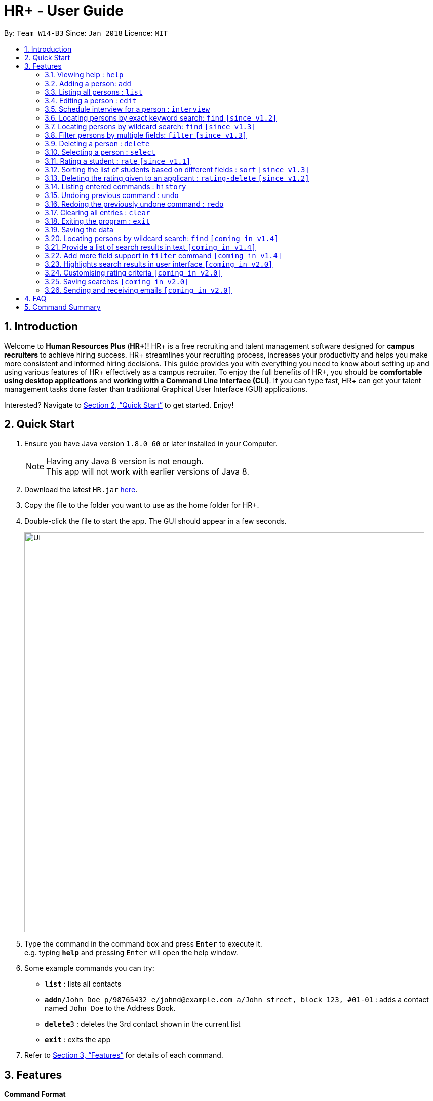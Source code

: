 = HR+ - User Guide
:toc:
:toc-title:
:toc-placement: preamble
:sectnums:
:imagesDir: images
:stylesDir: stylesheets
:xrefstyle: full
:experimental:
ifdef::env-github[]
:tip-caption: :bulb:
:note-caption: :information_source:
endif::[]
:repoURL: https://github.com/CS2103JAN2018-W14-B3/main

By: `Team W14-B3`      Since: `Jan 2018`      Licence: `MIT`

== Introduction

Welcome to *Human Resources Plus* (*HR+*)! HR+ is a free recruiting and talent management software designed for *campus recruiters* to achieve hiring success. HR+ streamlines your recruiting process, increases your productivity and helps you make more consistent and informed hiring decisions.
This guide provides you with everything you need to know about setting up and using various features of HR+ effectively as a campus recruiter. To enjoy the full benefits of HR+, you should be *comfortable using desktop applications* and *working with a Command Line Interface (CLI)*. If you can type fast, HR+ can get your talent management tasks done faster than traditional Graphical User Interface (GUI) applications.

Interested? Navigate to <<Quick Start>> to get started. Enjoy!

== Quick Start

.  Ensure you have Java version `1.8.0_60` or later installed in your Computer.
+
[NOTE]
Having any Java 8 version is not enough. +
This app will not work with earlier versions of Java 8.
+
.  Download the latest `HR.jar` link:{repoURL}/releases[here].
.  Copy the file to the folder you want to use as the home folder for HR+.
.  Double-click the file to start the app. The GUI should appear in a few seconds.
+
image::Ui.png[width="790"]
+
.  Type the command in the command box and press kbd:[Enter] to execute it. +
e.g. typing *`help`* and pressing kbd:[Enter] will open the help window.
.  Some example commands you can try:

* *`list`* : lists all contacts
* **`add`**`n/John Doe p/98765432 e/johnd@example.com a/John street, block 123, #01-01` : adds a contact named `John Doe` to the Address Book.
* **`delete`**`3` : deletes the 3rd contact shown in the current list
* *`exit`* : exits the app

.  Refer to <<Features>> for details of each command.

[[Features]]
== Features

====
*Command Format*

* Words in `UPPER_CASE` are the parameters to be supplied by the user e.g. in `add n/NAME`, `NAME` is a parameter which can be used as `add n/John Doe`.
* Items in square brackets are optional e.g `n/NAME [t/TAG]` can be used as `n/John Doe t/friend` or as `n/John Doe`.
* Items with `…`​ after them can be used multiple times including zero times e.g. `[t/TAG]...` can be used as `{nbsp}` (i.e. 0 times), `t/friend`, `t/friend t/family` etc.
* Parameters can be in any order e.g. if the command specifies `n/NAME p/PHONE_NUMBER`, `p/PHONE_NUMBER n/NAME` is also acceptable.
====

[TIP]
The command keywords and parameters are *case sensitive*.

=== Viewing help : `help`

Format: `help`

=== Adding a person: `add`

Adds a person to the address book +
Format: `add n/NAME p/PHONE_NUMBER e/EMAIL a/ADDRESS u/UNIVERSITY y/EXPECTED_GRADUATION_YEAR m/MAJOR g/GRADE_POINT_AVERAGE j/JOB_APPLIED [t/TAG]...`

[TIP]
A person can have any number of tags (including 0)

Examples:

* `add n/John Doe p/98765432 e/johnd@example.com a/John street, block 123, #01-01 u/NUS y/2020 m/Computer Science g/4.93 j/Software Tester`
* `add n/Betsy Crowe t/friend e/betsycrowe@example.com a/Newgate Prison p/1234567 u/SMU y/2018 m/Information Security g/4.56 j/Web Security Analyst t/Python`

=== Listing all persons : `list`

Shows a list of all persons in HR+. +
Format: `list`

=== Editing a person : `edit`

Edits an existing person in HR+. +
Format: `edit INDEX [n/NAME] [p/PHONE] [e/EMAIL] [a/ADDRESS] [u/UNIVERSITY] [y/EXPECTED_GRADUATION_YEAR] [m/MAJOR] [g/GRADE_POINT_AVERAGE] [j/JOB_APPLIED] [t/TAG]...`

****
* Edits the person at the specified `INDEX`. The index refers to the index number shown in the last person listing. The index *must be a positive integer* 1, 2, 3, ...
* At least one of the optional fields must be provided.
* Existing values will be updated to the input values.
* When editing tags, the existing tags of the person will be removed i.e adding of tags is not cumulative.
* You can remove all the person's tags by typing `t/` without specifying any tags after it.
****

Examples:

* `edit 1 p/91234567 e/johndoe@example.com` +
Edits the phone number and email address of the 1st person to be `91234567` and `johndoe@example.com` respectively.
* `edit 2 n/Betsy Crower t/` +
Edits the name of the 2nd person to be `Betsy Crower` and clears all existing tags.

=== Schedule interview for a person : `interview`

Schedule interview of an existing person in HR+. +
Format: `interview INDEX DATETIME`

****
* Schedule interview for the person at the specified `INDEX`. The index refers to the index number shown in the last person listing. The index *must be a positive integer* 1, 2, 3, ...
* `DATETIME` is the English representation of the date and time
****

Examples:

* `interview 1 next Friday at 3pm` +
Schedule the interview of the 1st person to be next Friday at 3pm.
* `interview 2 Mar 14 2pm` +
Schedule the interview of the 2nd person to be 14 March at 2pm.

=== Locating persons by exact keyword search: `find` `[since v1.2]`

Finds persons whose fields contain any of the given keywords. +

Option 1: `find KEYWORD [MORE_KEYWORDS]`

Option 2: `find prefix/KEYWORD [MORE KEYWORDS] prefix/...`

****
* The search is case insensitive. e.g `hans` will match `Hans`
* The order of the keywords does not matter. e.g. `Hans Bo` will match `Bo Hans`
* All fields are searched if no prefix is supplied.
* Only full words will be matched e.g. `Han` will not match `Hans`
* Persons matching at least one keyword will be returned (i.e. `OR` search). e.g. `Hans Bo` will return `Hans Gruber`, `Bo Yang`
* If the first keyword is not a prefix, this command would assume a global search for **all** fields.
* A global search does an **OR** search between keywords
* A prefix search does an **OR** search between keywords in the same prefix and an **AND** search between different prefixes.
****

Examples:

* `find John` +
Returns `john` and `John Doe`
* `find Betsy Tim John` +
Returns any person having names `Betsy`, `Tim`, or `John`
* `find p/999 555` +
Returns any person having phone number `999` or `555`
* `find p/999 e/test@example.com`
Returns any person having phone number `999` **AND** email `test@example.com`
* `find John Mary e/johndoe@example.com`
Returns any person with any of their fields matching the keyword `John`, `Mary` **OR** `e/johndoe@example.com`. Prefix is ignored in this case because the command did not start with a valid prefix.
* `find alex lidavid@example.com 87438807`
Returns any person with any of their fields matching the keyword `alex`, `lidavid@example.com` **OR** `87438807`.
* `find n/alex bernice e/alexyeoh@example.com p/87438807` - Returns any person whose `name` contains keyword `alex` **OR** `bernice` **AND** `email` contains keyword `alexyeoh@example.com` **AND** `phone` contains keyword `87438807`

=== Locating persons by wildcard search: `find` `[since v1.3]`

Finds persons whose fields contain any of the given keywords. +

Option 1: `find KEYWORD [MORE_KEYWORDS]`

Option 2: `find prefix/KEYWORD [MORE KEYWORDS] prefix/...`

****
* The search is case insensitive. e.g `hans` will match `Hans`
* The order of the keywords does not matter. e.g. `Hans Bo` will match `Bo Hans`
* All fields are searched if no prefix is supplied.
* Persons matching at least one keyword will be returned (i.e. `OR` search). e.g. `Hans Bo` will return `Hans Gruber`, `Bo Yang`
* Wildcard `*example*` searches for field that **contains** keyword `example`
* Wildcard `*example` searches for field that **ends** with keyword `example`
* Wildcard `example*` searches for field that **starts** with keyword `example`
* If the first keyword is not a prefix, this command would assume a global search for **all** fields.
* A global search does an **OR** search between keywords
* A prefix search does an **OR** search between keywords in the same prefix and an **AND** search between different prefixes.
****

* `find alex &ast;yu&ast; ir&ast; &ast;li` - displays a list of people with **any** of their fields that matches the following:
   1. Exact keyword `alex`
   2. Contains keyword `yu`
   3. Start with keyword `ir`
   4. End with keyword `li`

* `find ir&ast; &ast;li n/&ast;example&ast;` - displays a list of people with **any** of their fields that matches the following:
   1. Start with keyword `ir`
   2. End with keyword `li`
   3. Start with keyword `n/*example` (Prefix is ignored in this case similar to <<Locating persons by exact keyword search: `find` [Since v1.2]>>

* `find n/alex &ast;bern&ast; e/&ast;example.com p/&ast;8&ast; m/Computer&ast;` - displays a list of people matching:
   1. Name field containing exact keyword `alex` **OR** name field that contains keyword `bern` **AND**
   2. Email field that ends with keyword `example.com` **AND**
   3. Phone field that contains keyword `8` **AND**
   4. Major field that starts with keyword `Computer`

=== Filter persons by multiple fields: `filter` `[since v1.3]`

Filters persons whose keyword is within the specified range.
Format: `filter [y/KEYWORD_RANGE] [r/KEYWORD_RANGE]`

* Keyword is in the format of (1) `KEYWORD` or (2) `KEYWORD1 - KEYWORD2` or (3) a combination of (1) and (2) `KEYWORD1, KEYWORD2 - KEYWORD3, KEYWORD4`.
* Each keyword must be valid with respect to the preceding prefix.
* `filter` command will only be filtering based on the current view of the person list, instead of all the persons.
* Within each prefix, `filter` command will match all entries that satisfies at least one keyword range. You can think of an `OR` operator within the prefix.
* `filter` command will match all persons that only matches every prefixes. You can think of an `AND` operator between all prefixes.

Examples:

* `filter y/2020` +
Returns all persons whose graudation year that is exactly 2020
* `filter y/2019-2021' r/4.3, 4.5-5.0
Returns all persons whose graduation year between 2019 and 2021, and whose rating is either 4.3, or between 4.5 to 5.0

=== Deleting a person : `delete`

Deletes the specified person from the address book. +
Format: `delete INDEX`

****
* Deletes the person at the specified `INDEX`.
* The index refers to the index number shown in the most recent listing.
* The index *must be a positive integer* 1, 2, 3, ...
****

Examples:

* `list` +
`delete 2` +
Deletes the 2nd person in the address book.
* `find Betsy` +
`delete 1` +
Deletes the 1st person in the results of the `find` command.

=== Selecting a person : `select`

Selects the person identified by the index number used in the last person listing. +
Format: `select INDEX`

****
* Selects the person and loads the Google search page the person at the specified `INDEX`.
* The index refers to the index number shown in the most recent listing.
* The index *must be a positive integer* `1, 2, 3, ...`
****

Examples:

* `list` +
`select 2` +
Selects the 2nd person in the address book.
* `find Betsy` +
`select 1` +
Selects the 1st person in the results of the `find` command.

=== Rating a student : `rate` `[since v1.1]`

Rates the student identified by the index number used in the last person listing based on technical, communication, problem solving skills and experience. +
Format: `rate INDEX t/TECHNICAL_SKILLS_SCORE c/COMMUNICATION_SKILLS_SCORE p/PROBLEM_SOLVING_SKILLS_SCORE e/EXPERIENCE_SKILLS_SCORE`

****
* Rates the student at the specified `INDEX`. The index refers to the index number shown in the last person listing. The index *must be a positive integer* such as 1, 2, 3, ...
* All four rating scores need to be supplied.
* The scores should be a number in the range of *1 to 5* (inclusive). Scores with more than two decimal places are rounded to *two decimal places*.
* The overall rating of a student is computed as the average of the four rating scores, rounded to two decimal places.
****

[TIP]
If you have rated the student, existing scores will be overwritten when you use the `rate` command again.

Examples:

* `rate 1 t/4.5 c/3 p/4 e/3.5` +
Rates the 1st person to have technical skills score of 4.5, communication skills score of 3, problem solving skills of 4, experience score of 3.5. The overall rating is computed to be 3.75.
* `rate 2 t/3 c/5 p/3.5 e/2` +
Rates the 2nd person to have technical skills score of 3, communication skills score of 5, problem solving skills of 3.5, experience score of 2. The overall rating is computed to be 3.38.

=== Sorting the list of students based on different fields : `sort` `[since v1.3]`

Sorts the current list of students in HR+ based on gpa, name or overall rating in descending or ascending order. +
Format: `sort FIELD o/SORT ORDER`

****
* The field to be sorted by, `FIELD`, must be either `gpa`, `name` or `rating`.
* The sort order can only be `asc` (ascending order) or `desc` (descending order).
* When sorting the students based on name, cases are ignored when doing comparisons.
* If the list has been filtered, only current students on the list will be sorted instead of all students in HR+. If you intend to sort all the students in HR+, you may run the `list` command first.
****

Examples:

* `sort rating o/acs` +
Sorts the current list of students according to their overall rating in ascending order.
* `sort gpa o/desc` +
Sorts the current list of students according to their grade point average in descending order.

=== Deleting the rating given to an applicant : `rating-delete` `[since v1.2]`

Deletes the rating given to the student identified by the index number used in the last person listing. +
Format: `rating-delete INDEX`

****
* Deletes the rating of the applicant at the specified `INDEX`.
* The index refers to the index number shown in the last person listing.
* The index *must be a positive integer* such as 1, 2, 3, ...
****

Examples:

* `rating-delete 1` +
Deletes the rating of the first applicant in HR+.

=== Listing entered commands : `history`

Lists all the commands that you have entered in reverse chronological order. +
Format: `history`

[NOTE]
====
Pressing the kbd:[&uarr;] and kbd:[&darr;] arrows will display the previous and next input respectively in the command box.
====

// tag::undoredo[]
=== Undoing previous command : `undo`

Restores the address book to the state before the previous _undoable_ command was executed. +
Format: `undo`

[NOTE]
====
Undoable commands: those commands that modify the address book's content (`add`, `delete`, `edit` and `clear`).
====

Examples:

* `delete 1` +
`list` +
`undo` (reverses the `delete 1` command) +

* `select 1` +
`list` +
`undo` +
The `undo` command fails as there are no undoable commands executed previously.

* `delete 1` +
`clear` +
`undo` (reverses the `clear` command) +
`undo` (reverses the `delete 1` command) +

=== Redoing the previously undone command : `redo`

Reverses the most recent `undo` command. +
Format: `redo`

Examples:

* `delete 1` +
`undo` (reverses the `delete 1` command) +
`redo` (reapplies the `delete 1` command) +

* `delete 1` +
`redo` +
The `redo` command fails as there are no `undo` commands executed previously.

* `delete 1` +
`clear` +
`undo` (reverses the `clear` command) +
`undo` (reverses the `delete 1` command) +
`redo` (reapplies the `delete 1` command) +
`redo` (reapplies the `clear` command) +
// end::undoredo[]

=== Clearing all entries : `clear`

Clears all entries from the address book. +
Format: `clear`

=== Exiting the program : `exit`

Exits the program. +
Format: `exit`

=== Saving the data

Data in HR+ are saved in the hard disk automatically after any command that changes the data. +
There is no need to save manually.

=== Locating persons by wildcard search: `find` `[coming in v1.4]`

Searches all fields that has a fuzzy match with user input.

=== Provide a list of search results in text `[coming in v1.4]`

Text summary of the search results after user executes the `find` command.

=== Add more field support in `filter` command `[coming in v1.4]`
Fields like interview date, status and maybe else will be supported.

=== Highlights search results in user interface `[coming in v2.0]`

Highlights search results after user executes the `find` command.

=== Customising rating criteria `[coming in v2.0]`
Specifies the criteria that candidates will be rated against.

=== Saving searches `[coming in v2.0]`
Saves searches that can be displayed in future for fast lookups.

=== Sending and receiving emails `[coming in v2.0]`
Sends and receives emails within HR+.

== FAQ

*Q*: How do I transfer my data to another Computer? +
*A*: Install the app in the other computer and overwrite the empty data file it creates with the file that contains the data of your previous Address Book folder.

== Command Summary

* *Add* `add n/NAME p/PHONE_NUMBER e/EMAIL a/ADDRESS u/UNIVERSITY y/EXPECTED_GRADUATION_YEAR m/MAJOR g/GRADE_POINT_AVERAGE j/JOB_APPLIED [t/TAG]...` +
e.g. `add n/James Ho p/22224444 e/jamesho@example.com a/123, Clementi Rd, 1234665 u/NTU y/2020 m/Information System g/4.33 j/Software Engineer t/Android t/Java`
* *Clear* : `clear`
* *Delete* : `delete INDEX` +
e.g. `delete 3`
* *Edit* : `edit INDEX [n/NAME] [p/PHONE_NUMBER] [e/EMAIL] [a/ADDRESS] [u/UNIVERSITY] [y/EXPECTED_GRADUATION_YEAR] [m/MAJOR] [j/JOB_APPLIED] [t/TAG]...` +
e.g. `edit 2 n/James Lee e/jameslee@example.com`
* *Find* : `find KEYWORD [MORE_KEYWORDS]` +
e.g. `find James Jake`
* *Filter* : `filter [y/KEYWORD] [r/RATING]` +
e.g. `filter y/2019`
* *List* : `list`
* *Help* : `help`
* *Select* : `select INDEX` +
e.g.`select 2`
* *Rate* : `rate INDEX t/TECHNICAL_SKILLS_SCORE c/COMMUNICATION_SKILLS_SCORE p/PROBLEM_SOLVING_SKILLS_SCORE e/EXPERIENCE_SKILLS_SCORE` +
e.g. `rate 1 t/4.5 c/3 p/4 e/3.5`
* *Sort* : `sort FIELD o/SORT ORDER` +
e.g. `sort gpa o/asc`
* *Delete Rating* : `rating-delete INDEX` +
e.g. `rating-delete 1`
* *History* : `history`
* *Undo* : `undo`
* *Redo* : `redo`
